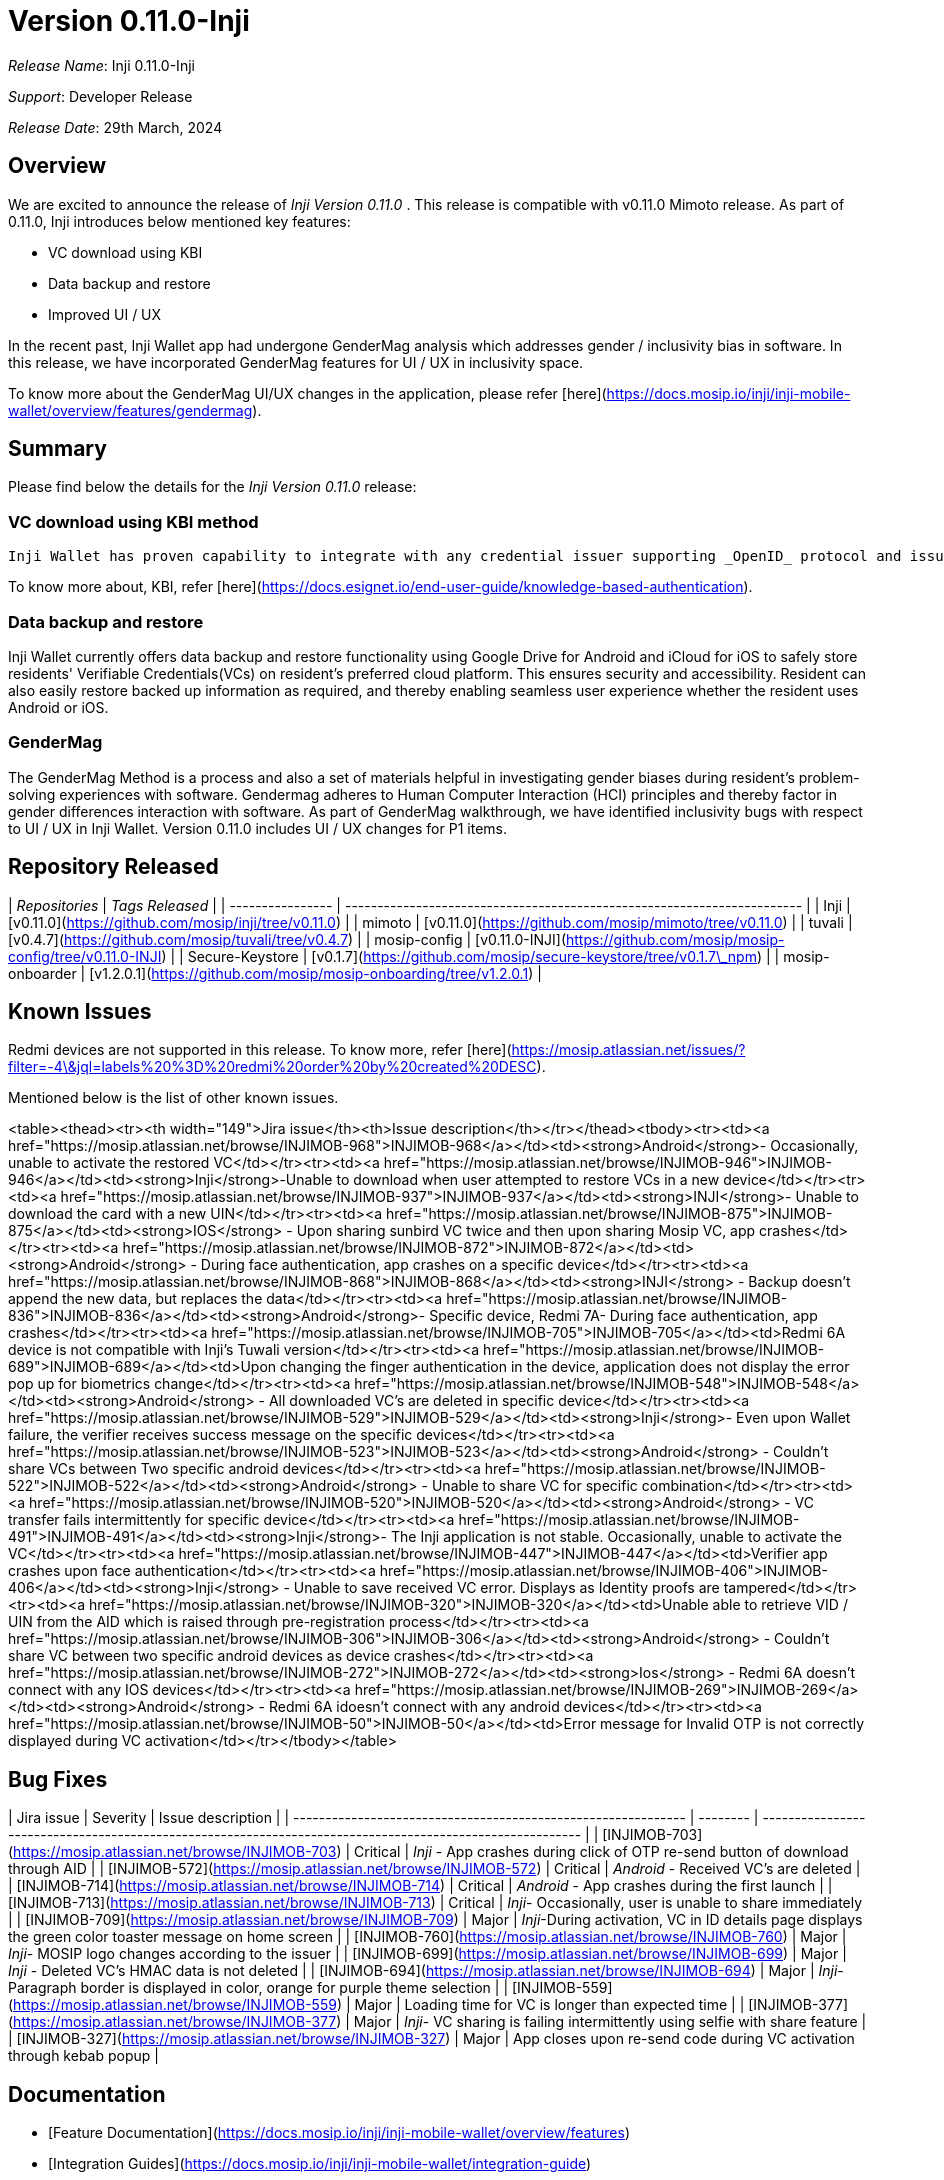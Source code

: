 = Version 0.11.0-Inji

_Release Name_: Inji 0.11.0-Inji

_Support_: Developer Release

_Release Date_: 29th March, 2024

== Overview

We are excited to announce the release of _Inji Version 0.11.0_ . This release is compatible with v0.11.0 Mimoto release. As part of 0.11.0, Inji introduces below mentioned key features:

* VC download using KBI
* Data backup and restore
* Improved UI / UX

In the recent past, Inji Wallet app had undergone GenderMag analysis which addresses gender / inclusivity bias in software. In this release, we have incorporated GenderMag features for UI / UX in inclusivity space.

To know more about the GenderMag UI/UX changes in the application, please refer [here](https://docs.mosip.io/inji/inji-mobile-wallet/overview/features/gendermag).

== Summary

Please find below the details for the _Inji Version 0.11.0_ release:

=== VC download using KBI method

  Inji Wallet has proven capability to integrate with any credential issuer supporting _OpenID_ protocol and issues Verifiable Credentials (VCs) based on _OpenID4VCI_ standards. To demonstrate the implementation of VC download using KBI (Knowledge Based Identification), Inji Wallet when integrated with [eSignet 1.4.0](https://docs.esignet.io/versions/v1.4.0), can connect with any issuer preferring KBI-based identification.

To know more about, KBI, refer [here](https://docs.esignet.io/end-user-guide/knowledge-based-authentication).

=== Data backup and restore

Inji Wallet currently offers data backup and restore functionality using Google Drive for Android and iCloud for iOS to safely store residents' Verifiable Credentials(VCs) on resident's preferred cloud platform. This ensures security and accessibility. Resident can also easily restore backed up information as required, and thereby enabling seamless user experience whether the resident uses Android or iOS.

=== GenderMag

The GenderMag Method is a process and also a set of materials helpful in investigating gender biases during resident's problem-solving experiences with software. Gendermag adheres to Human Computer Interaction (HCI) principles and thereby factor in gender differences interaction with software. As part of GenderMag walkthrough, we have identified inclusivity bugs with respect to UI / UX in Inji Wallet. Version 0.11.0 includes UI / UX changes for P1 items.

== Repository Released

| _Repositories_ | _Tags Released_                                                       |
| ---------------- | ----------------------------------------------------------------------- |
| Inji             | [v0.11.0](https://github.com/mosip/inji/tree/v0.11.0)                   |
| mimoto           | [v0.11.0](https://github.com/mosip/mimoto/tree/v0.11.0)                 |
| tuvali           | [v0.4.7](https://github.com/mosip/tuvali/tree/v0.4.7)                   |
| mosip-config     | [v0.11.0-INJI](https://github.com/mosip/mosip-config/tree/v0.11.0-INJI) |
| Secure-Keystore  | [v0.1.7](https://github.com/mosip/secure-keystore/tree/v0.1.7\_npm)     |
| mosip-onboarder  | [v1.2.0.1](https://github.com/mosip/mosip-onboarding/tree/v1.2.0.1)     |

== Known Issues

Redmi devices are not supported in this release. To know more, refer [here](https://mosip.atlassian.net/issues/?filter=-4\&jql=labels%20%3D%20redmi%20order%20by%20created%20DESC).

Mentioned below is the list of other known issues.

<table><thead><tr><th width="149">Jira issue</th><th>Issue description</th></tr></thead><tbody><tr><td><a href="https://mosip.atlassian.net/browse/INJIMOB-968">INJIMOB-968</a></td><td><strong>Android</strong>- Occasionally, unable to activate the restored VC</td></tr><tr><td><a href="https://mosip.atlassian.net/browse/INJIMOB-946">INJIMOB-946</a></td><td><strong>Inji</strong>-Unable to download when user attempted to restore VCs in a new device</td></tr><tr><td><a href="https://mosip.atlassian.net/browse/INJIMOB-937">INJIMOB-937</a></td><td><strong>INJI</strong>- Unable to download the card with a new UIN</td></tr><tr><td><a href="https://mosip.atlassian.net/browse/INJIMOB-875">INJIMOB-875</a></td><td><strong>IOS</strong> - Upon sharing sunbird VC twice and then upon sharing Mosip VC, app crashes</td></tr><tr><td><a href="https://mosip.atlassian.net/browse/INJIMOB-872">INJIMOB-872</a></td><td><strong>Android</strong> - During face authentication, app crashes on a specific device</td></tr><tr><td><a href="https://mosip.atlassian.net/browse/INJIMOB-868">INJIMOB-868</a></td><td><strong>INJI</strong> - Backup doesn't append the new data, but replaces the data</td></tr><tr><td><a href="https://mosip.atlassian.net/browse/INJIMOB-836">INJIMOB-836</a></td><td><strong>Android</strong>- Specific device, Redmi 7A- During face authentication, app crashes</td></tr><tr><td><a href="https://mosip.atlassian.net/browse/INJIMOB-705">INJIMOB-705</a></td><td>Redmi 6A device is not compatible with Inji's Tuwali version</td></tr><tr><td><a href="https://mosip.atlassian.net/browse/INJIMOB-689">INJIMOB-689</a></td><td>Upon changing the finger authentication in the device, application does not display the error pop up for biometrics change</td></tr><tr><td><a href="https://mosip.atlassian.net/browse/INJIMOB-548">INJIMOB-548</a></td><td><strong>Android</strong> - All downloaded VC's are deleted in specific device</td></tr><tr><td><a href="https://mosip.atlassian.net/browse/INJIMOB-529">INJIMOB-529</a></td><td><strong>Inji</strong>- Even upon Wallet failure, the verifier receives success message on the specific devices</td></tr><tr><td><a href="https://mosip.atlassian.net/browse/INJIMOB-523">INJIMOB-523</a></td><td><strong>Android</strong> - Couldn't share VCs between Two specific android devices</td></tr><tr><td><a href="https://mosip.atlassian.net/browse/INJIMOB-522">INJIMOB-522</a></td><td><strong>Android</strong> - Unable to share VC for specific combination</td></tr><tr><td><a href="https://mosip.atlassian.net/browse/INJIMOB-520">INJIMOB-520</a></td><td><strong>Android</strong> - VC transfer fails intermittently for specific device</td></tr><tr><td><a href="https://mosip.atlassian.net/browse/INJIMOB-491">INJIMOB-491</a></td><td><strong>Inji</strong>- The Inji application is not stable. Occasionally, unable to activate the VC</td></tr><tr><td><a href="https://mosip.atlassian.net/browse/INJIMOB-447">INJIMOB-447</a></td><td>Verifier app crashes upon face authentication</td></tr><tr><td><a href="https://mosip.atlassian.net/browse/INJIMOB-406">INJIMOB-406</a></td><td><strong>Inji</strong> - Unable to save received VC error. Displays as Identity proofs are tampered</td></tr><tr><td><a href="https://mosip.atlassian.net/browse/INJIMOB-320">INJIMOB-320</a></td><td>Unable able to retrieve VID / UIN from the AID which is raised through pre-registration process</td></tr><tr><td><a href="https://mosip.atlassian.net/browse/INJIMOB-306">INJIMOB-306</a></td><td><strong>Android</strong> - Couldn't share VC between two specific android devices as device crashes</td></tr><tr><td><a href="https://mosip.atlassian.net/browse/INJIMOB-272">INJIMOB-272</a></td><td><strong>Ios</strong> - Redmi 6A doesn't connect with any IOS devices</td></tr><tr><td><a href="https://mosip.atlassian.net/browse/INJIMOB-269">INJIMOB-269</a></td><td><strong>Android</strong> - Redmi 6A idoesn't connect with any android devices</td></tr><tr><td><a href="https://mosip.atlassian.net/browse/INJIMOB-50">INJIMOB-50</a></td><td>Error message for Invalid OTP is not correctly displayed during VC activation</td></tr></tbody></table>

== Bug Fixes

| Jira issue                                                    | Severity | Issue description                                                                                         |
| ------------------------------------------------------------- | -------- | --------------------------------------------------------------------------------------------------------- |
| [INJIMOB-703](https://mosip.atlassian.net/browse/INJIMOB-703) | Critical | _Inji_ - App crashes during click of OTP re-send button of download through AID                         |
| [INJIMOB-572](https://mosip.atlassian.net/browse/INJIMOB-572) | Critical | _Android_ - Received VC's are deleted                                                                   |
| [INJIMOB-714](https://mosip.atlassian.net/browse/INJIMOB-714) | Critical | _Android_ - App crashes during the first launch                                                         |
| [INJIMOB-713](https://mosip.atlassian.net/browse/INJIMOB-713) | Critical | _Inji_- Occasionally, user is unable to share immediately                                               |
| [INJIMOB-709](https://mosip.atlassian.net/browse/INJIMOB-709) | Major    | _Inji_-During activation, VC in ID details page displays the green color toaster message on home screen |
| [INJIMOB-760](https://mosip.atlassian.net/browse/INJIMOB-760) | Major    | _Inji_- MOSIP logo changes according to the issuer                                                      |
| [INJIMOB-699](https://mosip.atlassian.net/browse/INJIMOB-699) | Major    | _Inji_ - Deleted VC's HMAC data is not deleted                                                          |
| [INJIMOB-694](https://mosip.atlassian.net/browse/INJIMOB-694) | Major    | _Inji_-Paragraph border is displayed in color, orange for purple theme selection                        |
| [INJIMOB-559](https://mosip.atlassian.net/browse/INJIMOB-559) | Major    | Loading time for VC is longer than expected time                                                          |
| [INJIMOB-377](https://mosip.atlassian.net/browse/INJIMOB-377) | Major    | _Inji_- VC sharing is failing intermittently using selfie with share feature                            |
| [INJIMOB-327](https://mosip.atlassian.net/browse/INJIMOB-327) | Major    | App closes upon re-send code during VC activation through kebab popup                                     |

== Documentation

* [Feature Documentation](https://docs.mosip.io/inji/inji-mobile-wallet/overview/features)
* [Integration Guides](https://docs.mosip.io/inji/inji-mobile-wallet/integration-guide)
* [User Guide](https://docs.mosip.io/inji/inji-mobile-wallet/end-user-guide)
* [QA Report](https://docs.mosip.io/inji/inji-mobile-wallet/versions/version-0.11.0-inji/test-report)
* [API Documentation](https://github.com/mosip/mimoto/tree/release-0.10.0/docs/postman-collections)
